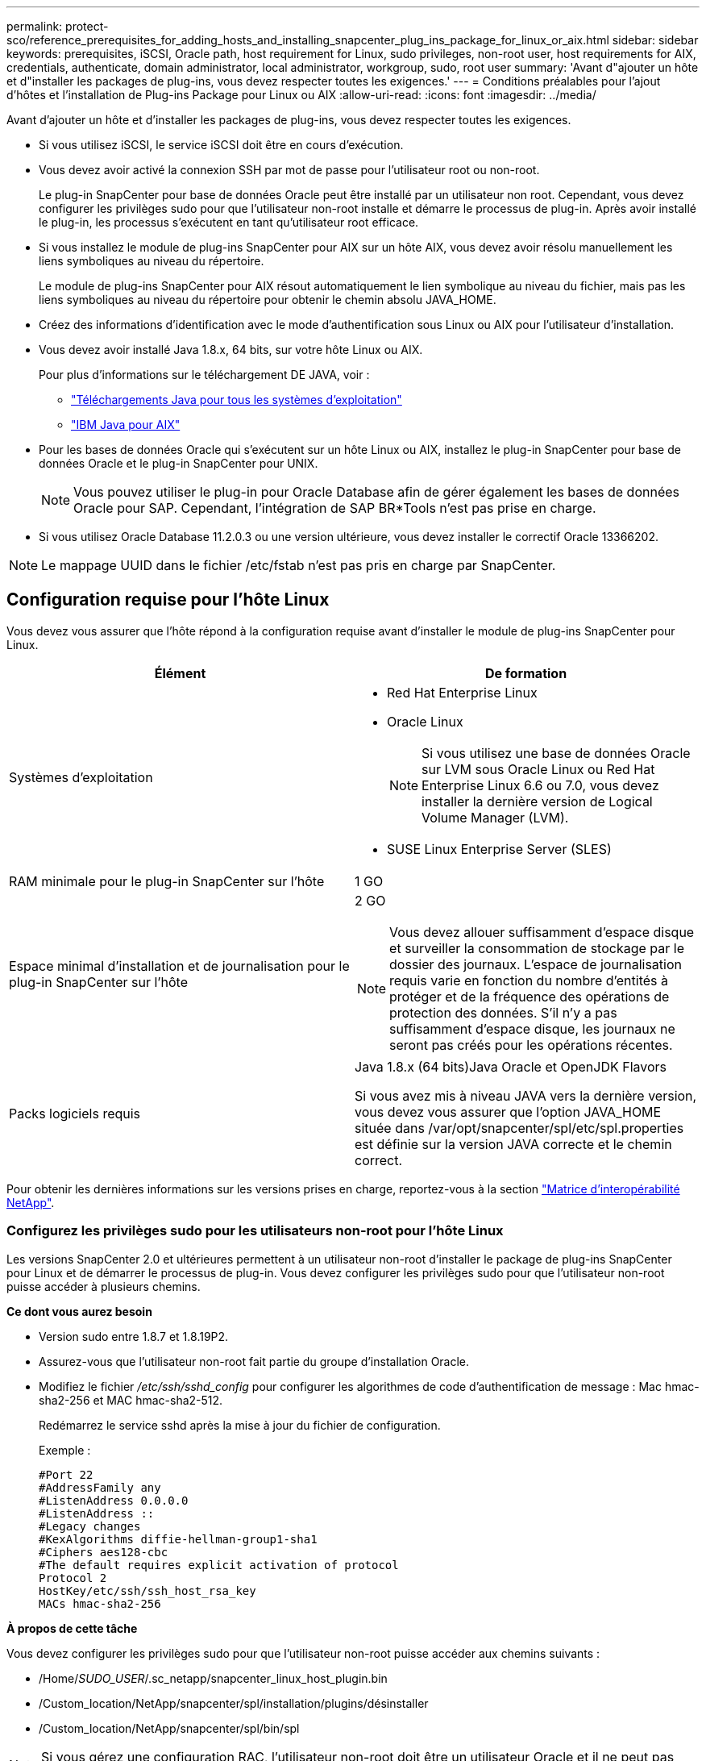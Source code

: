 ---
permalink: protect-sco/reference_prerequisites_for_adding_hosts_and_installing_snapcenter_plug_ins_package_for_linux_or_aix.html 
sidebar: sidebar 
keywords: prerequisites, iSCSI, Oracle path, host requirement for Linux, sudo privileges, non-root user, host requirements for AIX, credentials, authenticate, domain administrator, local administrator, workgroup, sudo, root user 
summary: 'Avant d"ajouter un hôte et d"installer les packages de plug-ins, vous devez respecter toutes les exigences.' 
---
= Conditions préalables pour l'ajout d'hôtes et l'installation de Plug-ins Package pour Linux ou AIX
:allow-uri-read: 
:icons: font
:imagesdir: ../media/


[role="lead"]
Avant d'ajouter un hôte et d'installer les packages de plug-ins, vous devez respecter toutes les exigences.

* Si vous utilisez iSCSI, le service iSCSI doit être en cours d'exécution.
* Vous devez avoir activé la connexion SSH par mot de passe pour l'utilisateur root ou non-root.
+
Le plug-in SnapCenter pour base de données Oracle peut être installé par un utilisateur non root. Cependant, vous devez configurer les privilèges sudo pour que l'utilisateur non-root installe et démarre le processus de plug-in. Après avoir installé le plug-in, les processus s'exécutent en tant qu'utilisateur root efficace.

* Si vous installez le module de plug-ins SnapCenter pour AIX sur un hôte AIX, vous devez avoir résolu manuellement les liens symboliques au niveau du répertoire.
+
Le module de plug-ins SnapCenter pour AIX résout automatiquement le lien symbolique au niveau du fichier, mais pas les liens symboliques au niveau du répertoire pour obtenir le chemin absolu JAVA_HOME.

* Créez des informations d'identification avec le mode d'authentification sous Linux ou AIX pour l'utilisateur d'installation.
* Vous devez avoir installé Java 1.8.x, 64 bits, sur votre hôte Linux ou AIX.
+
Pour plus d'informations sur le téléchargement DE JAVA, voir :

+
** http://www.java.com/en/download/manual.jsp["Téléchargements Java pour tous les systèmes d'exploitation"^]
** https://www.ibm.com/support/pages/java-sdk-aix["IBM Java pour AIX"^]


* Pour les bases de données Oracle qui s'exécutent sur un hôte Linux ou AIX, installez le plug-in SnapCenter pour base de données Oracle et le plug-in SnapCenter pour UNIX.
+

NOTE: Vous pouvez utiliser le plug-in pour Oracle Database afin de gérer également les bases de données Oracle pour SAP. Cependant, l'intégration de SAP BR*Tools n'est pas prise en charge.

* Si vous utilisez Oracle Database 11.2.0.3 ou une version ultérieure, vous devez installer le correctif Oracle 13366202.



NOTE: Le mappage UUID dans le fichier /etc/fstab n'est pas pris en charge par SnapCenter.



== Configuration requise pour l'hôte Linux

Vous devez vous assurer que l'hôte répond à la configuration requise avant d'installer le module de plug-ins SnapCenter pour Linux.

|===
| Élément | De formation 


 a| 
Systèmes d'exploitation
 a| 
* Red Hat Enterprise Linux
* Oracle Linux
+

NOTE: Si vous utilisez une base de données Oracle sur LVM sous Oracle Linux ou Red Hat Enterprise Linux 6.6 ou 7.0, vous devez installer la dernière version de Logical Volume Manager (LVM).

* SUSE Linux Enterprise Server (SLES)




 a| 
RAM minimale pour le plug-in SnapCenter sur l'hôte
 a| 
1 GO



 a| 
Espace minimal d'installation et de journalisation pour le plug-in SnapCenter sur l'hôte
 a| 
2 GO


NOTE: Vous devez allouer suffisamment d'espace disque et surveiller la consommation de stockage par le dossier des journaux. L'espace de journalisation requis varie en fonction du nombre d'entités à protéger et de la fréquence des opérations de protection des données. S'il n'y a pas suffisamment d'espace disque, les journaux ne seront pas créés pour les opérations récentes.



 a| 
Packs logiciels requis
 a| 
Java 1.8.x (64 bits)Java Oracle et OpenJDK Flavors

Si vous avez mis à niveau JAVA vers la dernière version, vous devez vous assurer que l'option JAVA_HOME située dans /var/opt/snapcenter/spl/etc/spl.properties est définie sur la version JAVA correcte et le chemin correct.

|===
Pour obtenir les dernières informations sur les versions prises en charge, reportez-vous à la section https://imt.netapp.com/matrix/imt.jsp?components=105283;&solution=1259&isHWU&src=IMT["Matrice d'interopérabilité NetApp"^].



=== Configurez les privilèges sudo pour les utilisateurs non-root pour l'hôte Linux

Les versions SnapCenter 2.0 et ultérieures permettent à un utilisateur non-root d'installer le package de plug-ins SnapCenter pour Linux et de démarrer le processus de plug-in. Vous devez configurer les privilèges sudo pour que l'utilisateur non-root puisse accéder à plusieurs chemins.

*Ce dont vous aurez besoin*

* Version sudo entre 1.8.7 et 1.8.19P2.
* Assurez-vous que l'utilisateur non-root fait partie du groupe d'installation Oracle.
* Modifiez le fichier _/etc/ssh/sshd_config_ pour configurer les algorithmes de code d'authentification de message : Mac hmac-sha2-256 et MAC hmac-sha2-512.
+
Redémarrez le service sshd après la mise à jour du fichier de configuration.

+
Exemple :

+
[listing]
----
#Port 22
#AddressFamily any
#ListenAddress 0.0.0.0
#ListenAddress ::
#Legacy changes
#KexAlgorithms diffie-hellman-group1-sha1
#Ciphers aes128-cbc
#The default requires explicit activation of protocol
Protocol 2
HostKey/etc/ssh/ssh_host_rsa_key
MACs hmac-sha2-256
----


*À propos de cette tâche*

Vous devez configurer les privilèges sudo pour que l'utilisateur non-root puisse accéder aux chemins suivants :

* /Home/_SUDO_USER_/.sc_netapp/snapcenter_linux_host_plugin.bin
* /Custom_location/NetApp/snapcenter/spl/installation/plugins/désinstaller
* /Custom_location/NetApp/snapcenter/spl/bin/spl



NOTE: Si vous gérez une configuration RAC, l'utilisateur non-root doit être un utilisateur Oracle et il ne peut pas être uniquement un utilisateur non-root du système d'exploitation.

*Étapes*

. Connectez-vous à l'hôte Linux sur lequel vous souhaitez installer SnapCenter Plug-ins Package pour Linux.
. Ajoutez les lignes suivantes au fichier /etc/sudoers à l'aide de l'utilitaire visudo Linux.
+
[listing, subs="+quotes"]
----
Cmnd_Alias SCCMD = sha224:checksum_value== /home/_SUDO_USER_/.sc_netapp/snapcenter_linux_host_plugin.bin,
/opt/NetApp/snapcenter/spl/installation/plugins/uninstall,
/opt/NetApp/snapcenter/spl/bin/spl
Cmnd_Alias PRECHECKCMD = sha224:checksum_value== /home/_SUDO_USER_/.sc_netapp/Linux_Prechecks.sh
_SUDO_USER_ ALL=(ALL) NOPASSWD:SETENV: SCCMD, PRECHECKCMD
Defaults: _SUDO_USER_ env_keep=JAVA_HOME
Defaults: _SUDO_USER_ !visiblepw
Defaults: _SUDO_USER_ !requiretty
----
+
_SUDO_USER_ est le nom de l'utilisateur non-root que vous avez créé.

+
Vous pouvez obtenir la valeur de somme de contrôle à partir du fichier *oracle_checksum.txt*, qui se trouve à la page _C:\ProgramData\NetApp\SnapCenter\Package Repository_.

+
Si vous avez spécifié un emplacement personnalisé, l'emplacement sera _Custom_path\NetApp\SnapCenter\Package Repository_.

+

IMPORTANT: Cet exemple ne doit être utilisé que comme référence pour la création de vos propres données.



|===


| *Meilleure pratique:* pour des raisons de sécurité, vous devez supprimer l'entrée sudo après avoir terminé chaque installation ou mise à niveau. 
|===


== Configuration requise pour l'hôte AIX

Vous devez vous assurer que l'hôte répond aux exigences requises avant d'installer le module de plug-ins SnapCenter pour AIX.


NOTE: Le plug-in SnapCenter pour UNIX qui fait partie du package de plug-ins SnapCenter pour AIX ne prend pas en charge les groupes de volumes simultanés.

|===
| Élément | De formation 


 a| 
Systèmes d'exploitation
 a| 
AIX 6.1 ou version ultérieure



 a| 
RAM minimale pour le plug-in SnapCenter sur l'hôte
 a| 
4 Go



 a| 
Espace minimal d'installation et de journalisation pour le plug-in SnapCenter sur l'hôte
 a| 
1 GO


NOTE: Vous devez allouer suffisamment d'espace disque et surveiller la consommation de stockage par le dossier des journaux. L'espace de journalisation requis varie en fonction du nombre d'entités à protéger et de la fréquence des opérations de protection des données. S'il n'y a pas suffisamment d'espace disque, les journaux ne seront pas créés pour les opérations récentes.



 a| 
Packs logiciels requis
 a| 
Java 1.8.x (64 bits)IBM Java

Si vous avez mis à niveau JAVA vers la dernière version, vous devez vous assurer que l'option JAVA_HOME située dans /var/opt/snapcenter/spl/etc/spl.properties est définie sur la version JAVA correcte et le chemin correct.

|===
Pour obtenir les dernières informations sur les versions prises en charge, reportez-vous à la section https://imt.netapp.com/matrix/imt.jsp?components=105283;&solution=1259&isHWU&src=IMT["Matrice d'interopérabilité NetApp"^].



=== Configurez les privilèges sudo pour les utilisateurs non-root pour l'hôte AIX

SnapCenter 4.4 et version ultérieure permet à un utilisateur non-root d'installer le module de plug-ins SnapCenter pour AIX et de démarrer le processus de plug-in. Vous devez configurer les privilèges sudo pour que l'utilisateur non-root puisse accéder à plusieurs chemins.

*Ce dont vous aurez besoin*

* Version sudo entre 1.8.7 et 1.8.19P2.
* Assurez-vous que l'utilisateur non-root fait partie du groupe d'installation Oracle.
* Modifiez le fichier _/etc/ssh/sshd_config_ pour configurer les algorithmes de code d'authentification de message : Mac hmac-sha2-256 et MAC hmac-sha2-512.
+
Redémarrez le service sshd après la mise à jour du fichier de configuration.

+
Exemple :

+
[listing]
----
#Port 22
#AddressFamily any
#ListenAddress 0.0.0.0
#ListenAddress ::
#Legacy changes
#KexAlgorithms diffie-hellman-group1-sha1
#Ciphers aes128-cbc
#The default requires explicit activation of protocol
Protocol 2
HostKey/etc/ssh/ssh_host_rsa_key
MACs hmac-sha2-256
----


*À propos de cette tâche*

Vous devez configurer les privilèges sudo pour que l'utilisateur non-root puisse accéder aux chemins suivants :

* /Home/_AIX_USER_/.sc_netapp/snapcenter_aix_host_plugin.bsx
* /Custom_location/NetApp/snapcenter/spl/installation/plugins/désinstaller
* /Custom_location/NetApp/snapcenter/spl/bin/spl



NOTE: Si vous gérez une configuration RAC, l'utilisateur non-root doit être un utilisateur Oracle et il ne peut pas être uniquement un utilisateur non-root du système d'exploitation.

*Étapes*

. Connectez-vous à l'hôte AIX sur lequel vous souhaitez installer SnapCenter Plug-ins Package pour AIX.
. Ajoutez les lignes suivantes au fichier /etc/sudoers à l'aide de l'utilitaire visudo Linux.
+
[listing, subs="+quotes"]
----
Cmnd_Alias SCCMD = sha224:checksum_value== /home/_AIX_USER_/.sc_netapp/snapcenter_aix_host_plugin.bsx,
/opt/NetApp/snapcenter/spl/installation/plugins/uninstall,
/opt/NetApp/snapcenter/spl/bin/spl
Cmnd_Alias PRECHECKCMD = sha224:checksum_value== /home/_AIX_USER_/.sc_netapp/AIX_Prechecks.sh
_AIX_USER_ ALL=(ALL) NOPASSWD:SETENV: SCCMD, PRECHECKCMD
Defaults: _AIX_USER_ !visiblepw
Defaults: _AIX_USER_ !requiretty
----
+
_AIX_USER_ est le nom de l'utilisateur non-root que vous avez créé.

+
Vous pouvez obtenir la valeur de somme de contrôle à partir du fichier *oracle_checksum.txt*, qui se trouve à la page _C:\ProgramData\NetApp\SnapCenter\Package Repository_.

+
Si vous avez spécifié un emplacement personnalisé, l'emplacement sera _Custom_path\NetApp\SnapCenter\Package Repository_.

+

IMPORTANT: Cet exemple ne doit être utilisé que comme référence pour la création de vos propres données.



|===


| *Meilleure pratique:* pour des raisons de sécurité, vous devez supprimer l'entrée sudo après avoir terminé chaque installation ou mise à niveau. 
|===


== Configurez les informations d'identification

SnapCenter utilise des identifiants pour authentifier les utilisateurs pour les opérations SnapCenter. Vous devez créer des informations d'identification pour l'installation du module d'extension sur des hôtes Linux ou AIX.

*À propos de cette tâche*

Les informations d'identification sont créées pour l'utilisateur root ou pour un utilisateur non-root disposant de privilèges sudo pour installer et démarrer le processus de plug-in.

Pour plus d'informations, voir : <<Configurez les privilèges sudo pour les utilisateurs non-root pour l'hôte Linux>> ou <<Configurez les privilèges sudo pour les utilisateurs non-root pour l'hôte AIX>>

|===


| *Meilleure pratique :* bien que vous soyez autorisé à créer des informations d'identification après le déploiement des hôtes et l'installation des plug-ins, la meilleure pratique consiste à créer des informations d'identification après l'ajout de SVM, avant de déployer des hôtes et d'installer des plug-ins. 
|===
*Étapes*

. Dans le volet de navigation de gauche, cliquez sur *Paramètres*.
. Dans la page Paramètres, cliquez sur *Credential*.
. Cliquez sur *Nouveau*.
. Dans la page informations d'identification, entrez les informations d'identification :
+
|===
| Pour ce champ... | Procédez comme ça... 


 a| 
Nom d'identification
 a| 
Saisissez un nom pour les informations d'identification.



 a| 
Nom d'utilisateur/Mot de passe
 a| 
Entrez le nom d'utilisateur et le mot de passe à utiliser pour l'authentification.

** Administrateur de domaine
+
Spécifiez l'administrateur de domaine sur le système sur lequel vous installez le plug-in SnapCenter. Les formats valides pour le champ Nom d'utilisateur sont les suivants :

+
*** _NetBIOS\username_
*** _Domain FQDN\username_


** Administrateur local (groupes de travail uniquement)
+
Pour les systèmes appartenant à un groupe de travail, spécifiez l'administrateur local intégré sur le système sur lequel vous installez le plug-in SnapCenter. Vous pouvez spécifier un compte d'utilisateur local appartenant au groupe d'administrateurs locaux si le compte d'utilisateur dispose de privilèges élevés ou si la fonction de contrôle d'accès utilisateur est désactivée sur le système hôte. Le format valide du champ Nom d'utilisateur est : _username_





 a| 
Mode d'authentification
 a| 
Sélectionnez le mode d'authentification que vous souhaitez utiliser.

En fonction du système d'exploitation de l'hôte du plug-in, sélectionnez Linux ou AIX.



 a| 
Utilisez les privilèges sudo
 a| 
Cochez la case *utiliser privilèges sudo* si vous créez des informations d'identification pour un utilisateur non-root.

|===
. Cliquez sur *OK*.


Une fois les informations d'identification terminées, vous pouvez affecter la maintenance des informations d'identification à un utilisateur ou à un groupe d'utilisateurs sur la page *utilisateur et accès*.



== Configurer les informations d'identification d'une base de données Oracle

Vous devez configurer les informations d'identification utilisées pour effectuer des opérations de protection des données sur les bases de données Oracle.

*À propos de cette tâche*

Consultez les différentes méthodes d'authentification prises en charge pour la base de données Oracle. Pour plus d'informations, reportez-vous à la sectionlink:../install/concept_authentication_methods_for_your_credentials.html["Méthodes d'authentification pour vos informations d'identification"^].

Si vous configurez des informations d'identification pour des groupes de ressources individuels et que le nom d'utilisateur ne dispose pas de privilèges d'administrateur complets, le nom d'utilisateur doit au moins disposer de privilèges de groupe de ressources et de sauvegarde.

Si vous avez activé l'authentification de la base de données Oracle, une icône de cadenas rouge s'affiche dans la vue Ressources. Vous devez configurer les informations d'identification de la base de données pour pouvoir protéger la base de données ou l'ajouter au groupe de ressources pour effectuer des opérations de protection des données.


NOTE: Si vous spécifiez des détails incorrects lors de la création d'informations d'identification, un message d'erreur s'affiche. Vous devez cliquer sur *Annuler*, puis réessayer.

*Étapes*

. Dans le volet de navigation de gauche, cliquez sur *Ressources*, puis sélectionnez le plug-in approprié dans la liste.
. Dans la page Ressources, sélectionnez *Database* dans la liste *View*.
. Cliquez sur image:../media/filter_icon.gif[""], puis sélectionnez le nom d'hôte et le type de base de données pour filtrer les ressources.
+
Vous pouvez ensuite cliquer sur image:../media/filter_icon.gif[""] pour fermer le volet de filtre.

. Sélectionnez la base de données, puis cliquez sur *Paramètres de base de données* > *configurer la base de données*.
. Dans la section configurer les paramètres de la base de données, dans la liste déroulante *utiliser les informations d'identification existantes*, sélectionnez les informations d'identification qui doivent être utilisées pour effectuer des tâches de protection des données sur la base de données Oracle.
+

NOTE: L'utilisateur Oracle doit disposer des privilèges sysdba.

+
Vous pouvez également créer des informations d'identification en cliquant sur image:../media/add_icon_configure_database.gif["icône ajouter dans l'écran configurer la base de données"].

. Dans la section configurer les paramètres ASM, dans la liste déroulante *utiliser les informations d'identification existantes*, sélectionnez les informations d'identification qui doivent être utilisées pour exécuter des tâches de protection des données sur l'instance ASM.
+

NOTE: L'utilisateur ASM doit disposer du privilège sysasm.

+
Vous pouvez également créer des informations d'identification en cliquant sur image:../media/add_icon_configure_database.gif["icône ajouter dans l'écran configurer la base de données"].

. Dans la section configurer les paramètres du catalogue RMAN, dans la liste déroulante *utiliser les informations d'identification existantes*, sélectionnez les informations d'identification qui doivent être utilisées pour effectuer des tâches de protection des données sur la base de données du catalogue Oracle Recovery Manager (RMAN).
+
Vous pouvez également créer des informations d'identification en cliquant sur image:../media/add_icon_configure_database.gif["icône ajouter dans l'écran configurer la base de données"].

+
Dans le champ *TNSName*, entrez le nom du fichier TNS (transparent Network Substrand) qui sera utilisé par le serveur SnapCenter pour communiquer avec la base de données.

. Dans le champ *Preferred RAC Nodes*, indiquez les nœuds RAC (Real application Cluster) préférés pour la sauvegarde.
+
Les nœuds préférés peuvent être un ou tous les nœuds de cluster où sont présentes les instances de base de données RAC. L'opération de sauvegarde est déclenchée uniquement sur ces nœuds préférés, par ordre de préférence.

+
Dans RAC One Node, un seul nœud est répertorié dans les nœuds préférés, et ce nœud préféré est le nœud où la base de données est actuellement hébergée.

+
Après le basculement ou le déplacement de la base de données RAC One Node, l'actualisation des ressources de la page Ressources SnapCenter supprimera l'hôte de la liste *Preferred RAC Nodes* où la base de données était hébergée précédemment. Le nœud RAC où la base de données est déplacée sera répertorié dans *RAC Nodes* et devra être configuré manuellement comme nœud RAC préféré.

+
Pour plus d'informations, voir link:../protect-sco/task_define_a_backup_strategy_for_oracle_databases.html#preferred-nodes-in-rac-setup["Nœuds préférés dans la configuration RAC"^].

. Cliquez sur *OK*.

